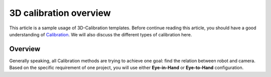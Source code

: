 3D calibration overview
===========

This article is a sample usage of 3D-Calibration templates. Before continue reading this article, you should have a good understanding of `Calibration <https://daoai-robotics-inc-daoai-vision-user-manual.readthedocs-hosted.com/en/latest/complete-vision-guidance/calibration_new/index.html>`_. 
We will  also discuss the different types of calibration here. 

Overview
------------

Generally speaking, all Calibration methods are trying to achieve one goal: find the relation between robot and camera. 
Based on the specific requirement of one project, you will use either **Eye-in-Hand** or **Eye-to-Hand** configuration. 